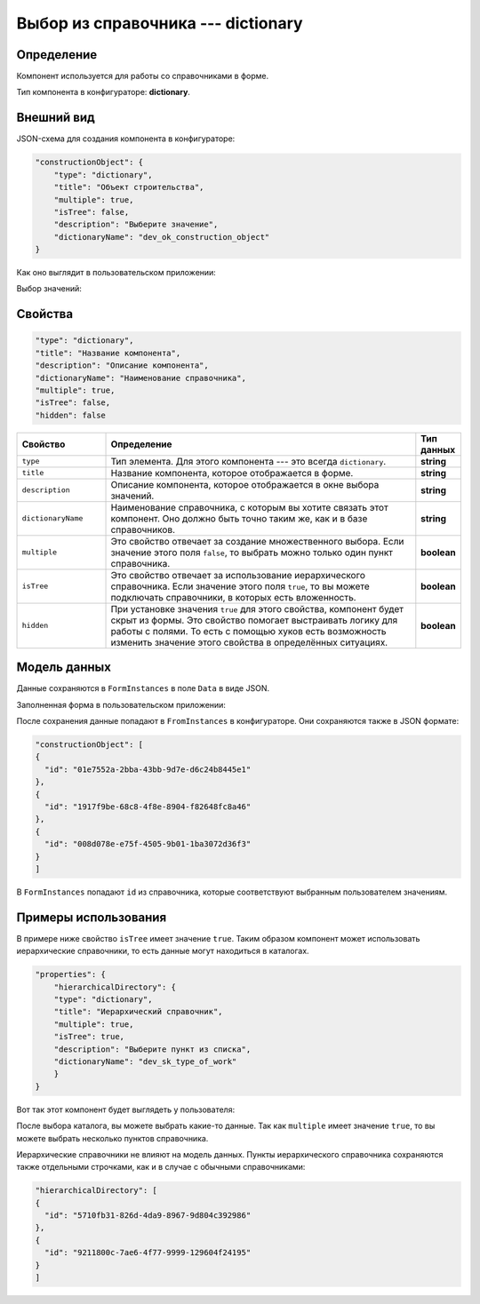 Выбор из справочника --- dictionary
===================================

Определение
-----------

Компонент используется для работы со справочниками в форме.

Тип компонента в конфигураторе: **dictionary**.

Внешний вид
-----------

JSON-схема для создания компонента в конфигураторе:

..  code-block:: json

    "constructionObject": {
        "type": "dictionary",
        "title": "Объект строительства",
        "multiple": true,
        "isTree": false,
        "description": "Выберите значение",
        "dictionaryName": "dev_ok_construction_object"
    }

Как оно выглядит в пользовательском приложении:

..  thumbnail:: images/dictionary-1-overview.png
    :alt: Пример компонента
    :align: center

Выбор значений:

..  thumbnail:: images/dictionary-2-choosing.png
    :alt: Пример компонента
    :width: 70%

Свойства
--------

..  code-block:: json

    "type": "dictionary",
    "title": "Название компонента",
    "description": "Описание компонента",
    "dictionaryName": "Наименование справочника",
    "multiple": true,
    "isTree": false,
    "hidden": false


..  list-table::
    :widths: 20 70 10
    :header-rows: 1

    *   - Свойство
        - Определение
        - Тип данных
    *   - ``type``
        - Тип элемента. Для этого компонента --- это всегда ``dictionary``.
        - **string**
    *   - ``title``
        - Название компонента, которое отображается в форме.
        - **string**
    *   - ``description``
        - Описание компонента, которое отображается в окне выбора значений.
        - **string**
    *   - ``dictionaryName``
        - Наименование справочника, с которым вы хотите связать этот компонент. Оно должно быть точно таким же, как и в базе справочников.
        - **string**
    *   - ``multiple``
        - Это свойство отвечает за создание множественного выбора. Если значение этого поля ``false``, то выбрать можно только один пункт справочника.
        - **boolean**
    *   - ``isTree``
        - Это свойство отвечает за использование иерархического справочника.
          Если значение этого поля ``true``, то вы можете подключать справочники, в которых есть вложенность.
        - **boolean**
    *   - ``hidden``
        - При установке значения ``true`` для этого свойства, компонент будет скрыт из формы. Это свойство помогает выстраивать логику для работы с полями.
          То есть с помощью хуков есть возможность изменить значение этого свойства в определённых ситуациях.
        - **boolean**

Модель данных
-------------

Данные сохраняются в ``FormInstances`` в поле ``Data`` в виде JSON.

Заполненная форма в пользовательском приложении:

..  thumbnail:: images/dictionary-3-model.png
    :alt: Пример компонента
    :width: 70%

После сохранения данные попадают в ``FromInstances`` в конфигураторе. Они сохраняются также в JSON формате:

..  code-block:: json

    "constructionObject": [
    {
      "id": "01e7552a-2bba-43bb-9d7e-d6c24b8445e1"
    },
    {
      "id": "1917f9be-68c8-4f8e-8904-f82648fc8a46"
    },
    {
      "id": "008d078e-e75f-4505-9b01-1ba3072d36f3"
    }
    ]

В ``FormInstances`` попадают ``id`` из справочника, которые соответствуют выбранным пользователем значениям.

Примеры использования
---------------------

В примере ниже свойство ``isTree`` имеет значение ``true``.
Таким образом компонент может использовать иерархические справочники, то есть данные могут находиться в каталогах.

..  code-block:: json

    "properties": { 
        "hierarchicalDirectory": {
        "type": "dictionary",
        "title": "Иерархический справочник",
        "multiple": true,
        "isTree": true,
        "description": "Выберите пункт из списка",
        "dictionaryName": "dev_sk_type_of_work"
        }
    }

Вот так этот компонент будет выглядеть у пользователя:

..  thumbnail:: images/dictionary-4-hierarchy-example.png
    :alt: Пример компонента
    :width: 70%

После выбора каталога, вы можете выбрать какие-то данные.
Так как ``multiple`` имеет значение ``true``, то вы можете выбрать несколько пунктов справочника.

..  thumbnail:: images/dictionary-5-hierarchy-example.png
    :alt: Пример компонента
    :width: 70%

Иерархические справочники не влияют на модель данных.
Пункты иерархического справочника сохраняются также отдельными строчками, как и в случае с обычными справочниками:

..  code-block:: json

    "hierarchicalDirectory": [
    {
      "id": "5710fb31-826d-4da9-8967-9d804c392986"
    },
    {
      "id": "9211800c-7ae6-4f77-9999-129604f24195"
    }
    ]